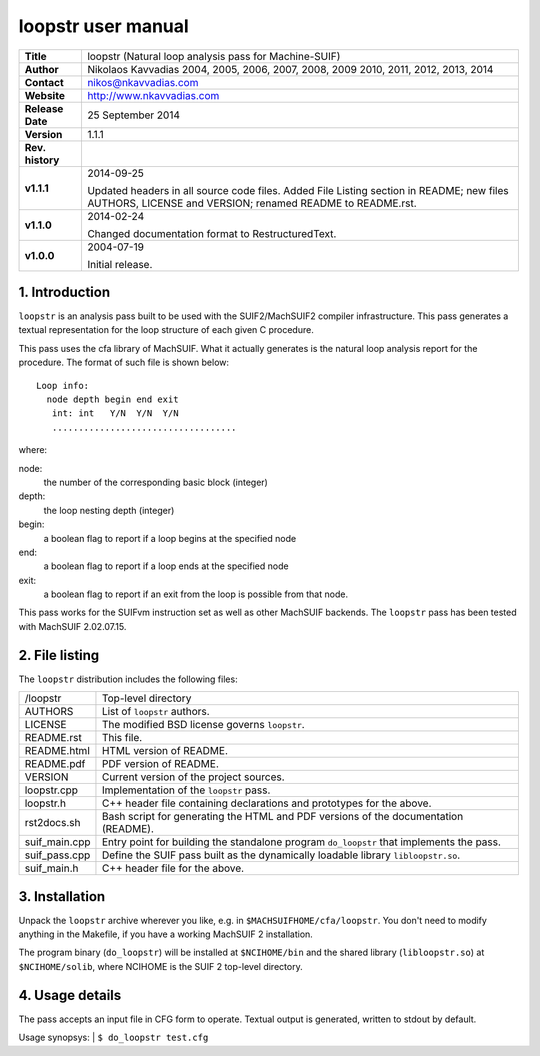 =====================
 loopstr user manual
=====================

+-------------------+----------------------------------------------------------+
| **Title**         | loopstr (Natural loop analysis pass for Machine-SUIF)    |
+-------------------+----------------------------------------------------------+
| **Author**        | Nikolaos Kavvadias 2004, 2005, 2006, 2007, 2008, 2009    |
|                   | 2010, 2011, 2012, 2013, 2014                             |
+-------------------+----------------------------------------------------------+
| **Contact**       | nikos@nkavvadias.com                                     |
+-------------------+----------------------------------------------------------+
| **Website**       | http://www.nkavvadias.com                                |
+-------------------+----------------------------------------------------------+
| **Release Date**  | 25 September 2014                                        |
+-------------------+----------------------------------------------------------+
| **Version**       | 1.1.1                                                    |
+-------------------+----------------------------------------------------------+
| **Rev. history**  |                                                          |
+-------------------+----------------------------------------------------------+
|        **v1.1.1** | 2014-09-25                                               |
|                   |                                                          |
|                   | Updated headers in all source code files. Added File     |
|                   | Listing section in README; new files AUTHORS, LICENSE    |
|                   | and VERSION; renamed README to README.rst.               |
+-------------------+----------------------------------------------------------+
|        **v1.1.0** | 2014-02-24                                               |
|                   |                                                          |
|                   | Changed documentation format to RestructuredText.        |
+-------------------+----------------------------------------------------------+
|        **v1.0.0** | 2004-07-19                                               |
|                   |                                                          |
|                   | Initial release.                                         |
+-------------------+----------------------------------------------------------+


1. Introduction
===============

``loopstr`` is an analysis pass built to be used with the SUIF2/MachSUIF2 
compiler infrastructure. This pass generates a textual representation for the 
loop structure of each given C procedure.

This pass uses the cfa library of MachSUIF. What it actually generates is the 
natural loop analysis report for the procedure. The format of such file is 
shown below:

::

  Loop info:
    node depth begin end exit
     int: int   Y/N  Y/N  Y/N
     ...................................

where:

node: 
  the number of the corresponding basic block (integer)
depth: 
  the loop nesting depth (integer)
begin: 
  a boolean flag to report if a loop begins at the specified node
end: 
  a boolean flag to report if a loop ends at the specified node
exit: 
  a boolean flag to report if an exit from the loop is possible from that node.

This pass works for the SUIFvm instruction set as well as other MachSUIF 
backends. The ``loopstr`` pass has been tested with MachSUIF 2.02.07.15.


2. File listing
===============

The ``loopstr`` distribution includes the following files:
   
+-----------------------+------------------------------------------------------+
| /loopstr              | Top-level directory                                  |
+-----------------------+------------------------------------------------------+
| AUTHORS               | List of ``loopstr`` authors.                         |
+-----------------------+------------------------------------------------------+
| LICENSE               | The modified BSD license governs ``loopstr``.        |
+-----------------------+------------------------------------------------------+
| README.rst            | This file.                                           |
+-----------------------+------------------------------------------------------+
| README.html           | HTML version of README.                              |
+-----------------------+------------------------------------------------------+
| README.pdf            | PDF version of README.                               |
+-----------------------+------------------------------------------------------+
| VERSION               | Current version of the project sources.              |
+-----------------------+------------------------------------------------------+
| loopstr.cpp           | Implementation of the ``loopstr`` pass.              |
+-----------------------+------------------------------------------------------+
| loopstr.h             | C++ header file containing declarations and          |
|                       | prototypes for the above.                            |
+-----------------------+------------------------------------------------------+
| rst2docs.sh           | Bash script for generating the HTML and PDF versions |
|                       | of the documentation (README).                       |
+-----------------------+------------------------------------------------------+
| suif_main.cpp         | Entry point for building the standalone program      |
|                       | ``do_loopstr`` that implements the pass.             |
+-----------------------+------------------------------------------------------+
| suif_pass.cpp         | Define the SUIF pass built as the dynamically        |
|                       | loadable library ``libloopstr.so``.                  |
+-----------------------+------------------------------------------------------+
| suif_main.h           | C++ header file for the above.                       |
+-----------------------+------------------------------------------------------+


3. Installation
===============

Unpack the ``loopstr`` archive wherever you like, e.g. in ``$MACHSUIFHOME/cfa/loopstr``.
You don't need to modify anything in the Makefile, if you have a working
MachSUIF 2 installation.

The program binary (``do_loopstr``) will be installed at ``$NCIHOME/bin`` and 
the shared library (``libloopstr.so``) at ``$NCIHOME/solib``, where NCIHOME is 
the SUIF 2 top-level directory.


4. Usage details
================

The pass accepts an input file in CFG form to operate. Textual output is 
generated, written to stdout by default.

Usage synopsys:
| ``$ do_loopstr test.cfg``
